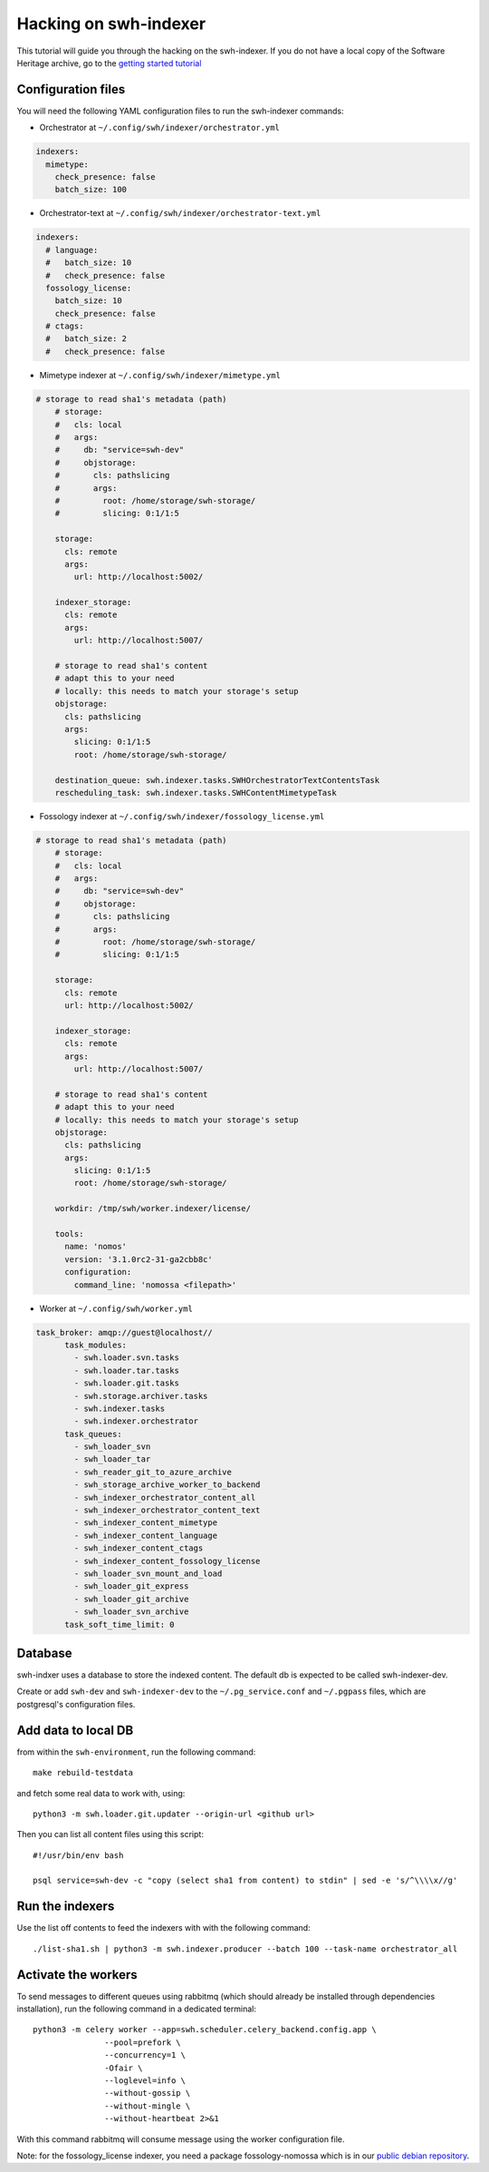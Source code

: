 Hacking on swh-indexer
======================

This tutorial will guide you through the hacking on the swh-indexer.
If you do not have a local copy of the Software Heritage archive, go to the
`getting started tutorial
<https://docs.softwareheritage.org/devel/getting-started.html>`_

Configuration files
-------------------
You will need the following YAML configuration files to run the swh-indexer
commands:

- Orchestrator at
  ``~/.config/swh/indexer/orchestrator.yml``

.. code-block:: yaml

  indexers:
    mimetype:
      check_presence: false
      batch_size: 100

- Orchestrator-text at
  ``~/.config/swh/indexer/orchestrator-text.yml``

.. code-block:: yaml

  indexers:
    # language:
    #   batch_size: 10
    #   check_presence: false
    fossology_license:
      batch_size: 10
      check_presence: false
    # ctags:
    #   batch_size: 2
    #   check_presence: false

- Mimetype indexer at
  ``~/.config/swh/indexer/mimetype.yml``

.. code-block:: yaml

    # storage to read sha1's metadata (path)
  	# storage:
  	#   cls: local
  	#   args:
  	#     db: "service=swh-dev"
  	#     objstorage:
  	#       cls: pathslicing
  	#       args:
  	#         root: /home/storage/swh-storage/
  	#         slicing: 0:1/1:5

  	storage:
  	  cls: remote
  	  args:
  	    url: http://localhost:5002/

  	indexer_storage:
  	  cls: remote
  	  args:
  	    url: http://localhost:5007/

  	# storage to read sha1's content
  	# adapt this to your need
  	# locally: this needs to match your storage's setup
  	objstorage:
  	  cls: pathslicing
  	  args:
  	    slicing: 0:1/1:5
  	    root: /home/storage/swh-storage/

  	destination_queue: swh.indexer.tasks.SWHOrchestratorTextContentsTask
  	rescheduling_task: swh.indexer.tasks.SWHContentMimetypeTask


- Fossology indexer at
  ``~/.config/swh/indexer/fossology_license.yml``

.. code-block:: yaml

    # storage to read sha1's metadata (path)
  	# storage:
  	#   cls: local
  	#   args:
  	#     db: "service=swh-dev"
  	#     objstorage:
  	#       cls: pathslicing
  	#       args:
  	#         root: /home/storage/swh-storage/
  	#         slicing: 0:1/1:5

  	storage:
  	  cls: remote
  	  url: http://localhost:5002/

  	indexer_storage:
  	  cls: remote
  	  args:
  	    url: http://localhost:5007/

  	# storage to read sha1's content
  	# adapt this to your need
  	# locally: this needs to match your storage's setup
  	objstorage:
  	  cls: pathslicing
  	  args:
  	    slicing: 0:1/1:5
  	    root: /home/storage/swh-storage/

  	workdir: /tmp/swh/worker.indexer/license/

  	tools:
  	  name: 'nomos'
  	  version: '3.1.0rc2-31-ga2cbb8c'
  	  configuration:
  	    command_line: 'nomossa <filepath>'


- Worker at
  ``~/.config/swh/worker.yml``

.. code-block:: yaml

  task_broker: amqp://guest@localhost//
  	task_modules:
  	  - swh.loader.svn.tasks
  	  - swh.loader.tar.tasks
  	  - swh.loader.git.tasks
  	  - swh.storage.archiver.tasks
  	  - swh.indexer.tasks
  	  - swh.indexer.orchestrator
  	task_queues:
  	  - swh_loader_svn
  	  - swh_loader_tar
  	  - swh_reader_git_to_azure_archive
  	  - swh_storage_archive_worker_to_backend
  	  - swh_indexer_orchestrator_content_all
  	  - swh_indexer_orchestrator_content_text
  	  - swh_indexer_content_mimetype
  	  - swh_indexer_content_language
  	  - swh_indexer_content_ctags
  	  - swh_indexer_content_fossology_license
  	  - swh_loader_svn_mount_and_load
  	  - swh_loader_git_express
  	  - swh_loader_git_archive
  	  - swh_loader_svn_archive
  	task_soft_time_limit: 0


Database
--------

swh-indxer uses a database to store the indexed content. The default
db is expected to be called swh-indexer-dev.

Create or add  ``swh-dev`` and ``swh-indexer-dev`` to
the ``~/.pg_service.conf`` and ``~/.pgpass`` files, which are postgresql's
configuration files.

Add data to local DB
--------------------
from within the ``swh-environment``, run the following command::

  make rebuild-testdata

and fetch some real data to work with, using::

   python3 -m swh.loader.git.updater --origin-url <github url>

Then you can list all content files using this script::

  #!/usr/bin/env bash

  psql service=swh-dev -c "copy (select sha1 from content) to stdin" | sed -e 's/^\\\\x//g'

Run the indexers
-----------------
Use the list off contents to feed the indexers with with the
following command::

  ./list-sha1.sh | python3 -m swh.indexer.producer --batch 100 --task-name orchestrator_all

Activate the workers
--------------------
To send messages to different queues using rabbitmq
(which should already be installed through dependencies installation),
run the following command in a dedicated terminal::

  python3 -m celery worker --app=swh.scheduler.celery_backend.config.app \
                 --pool=prefork \
                 --concurrency=1 \
                 -Ofair \
                 --loglevel=info \
                 --without-gossip \
                 --without-mingle \
                 --without-heartbeat 2>&1

With this command rabbitmq will consume message using the worker
configuration file.

Note: for the fossology_license indexer, you need a package fossology-nomossa
which is in our `public debian repository
<https://wiki.softwareheritage.org/index.php?title=Debian_packaging#Package_repository>`_.
